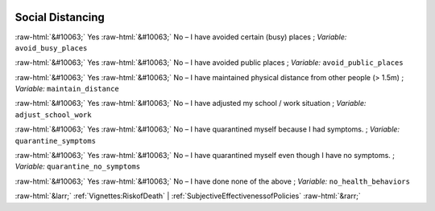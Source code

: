 .. _SocialDistancing:

 
 .. role:: raw-html(raw) 
        :format: html 

Social Distancing
=================
:raw-html:`&#10063;` Yes :raw-html:`&#10063;` No – I have avoided certain (busy) places ; *Variable:* ``avoid_busy_places``

:raw-html:`&#10063;` Yes :raw-html:`&#10063;` No – I have avoided public places ; *Variable:* ``avoid_public_places``

:raw-html:`&#10063;` Yes :raw-html:`&#10063;` No – I have maintained physical distance from other people (> 1.5m) ; *Variable:* ``maintain_distance``

:raw-html:`&#10063;` Yes :raw-html:`&#10063;` No – I have adjusted my school / work situation ; *Variable:* ``adjust_school_work``

:raw-html:`&#10063;` Yes :raw-html:`&#10063;` No – I have quarantined myself because I had symptoms. ; *Variable:* ``quarantine_symptoms``

:raw-html:`&#10063;` Yes :raw-html:`&#10063;` No – I have quarantined myself even though I have no symptoms. ; *Variable:* ``quarantine_no_symptoms``

:raw-html:`&#10063;` Yes :raw-html:`&#10063;` No – I have done none of the above ; *Variable:* ``no_health_behaviors``



:raw-html:`&larr;` :ref:`Vignettes:RiskofDeath` | :ref:`SubjectiveEffectivenessofPolicies` :raw-html:`&rarr;`
